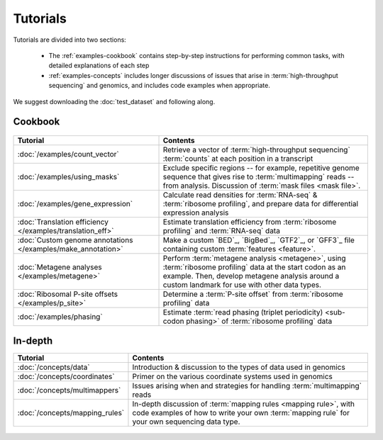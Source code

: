 Tutorials
=========
Tutorials are divided into two sections:

  - The :ref:`examples-cookbook` contains step-by-step instructions for
    performing common tasks, with detailed explanations of each step
  
  - :ref:`examples-concepts` includes longer discussions of issues that arise
    in :term:`high-throughput sequencing` and genomics, and includes code
    examples when appropriate. 
  
We suggest downloading the :doc:`test_dataset` and following along.

 
 .. _examples-cookbook:

Cookbook
--------

 .. toctree::
    :hidden:
    :maxdepth: 4
    :glob:
    
    /examples/*
    
    
    
===============================================================    ===========================================================================================
**Tutorial**                                                       **Contents**
---------------------------------------------------------------    -------------------------------------------------------------------------------------------
:doc:`/examples/count_vector`                                      Retrieve a vector of :term:`high-throughput sequencing` :term:`counts`
                                                                   at each position in a transcript

:doc:`/examples/using_masks`                                       Exclude specific regions -- for example, repetitive genome sequence that gives rise to
                                                                   :term:`multimapping` reads -- from analysis. Discussion of :term:`mask files <mask file>`.

:doc:`/examples/gene_expression`                                   Calculate read densities for :term:`RNA-seq` & :term:`ribosome profiling`, and prepare
                                                                   data for differential expression analysis

:doc:`Translation efficiency </examples/translation_eff>`          Estimate translation efficiency from :term:`ribosome profiling` and :term:`RNA-seq` data

:doc:`Custom genome annotations </examples/make_annotation>`       Make a custom `BED`_, `BigBed`_, `GTF2`_, or `GFF3`_ file containing custom :term:`features <feature>`.

:doc:`Metagene analyses </examples/metagene>`                      Perform :term:`metagene analysis <metagene>`, using :term:`ribosome profiling`
                                                                   data at the start codon as an example. Then, develop metagene analysis around
                                                                   a custom landmark for use with other data types.

:doc:`Ribosomal P-site offsets </examples/p_site>`                 Determine a :term:`P-site offset` from :term:`ribosome profiling` data

:doc:`/examples/phasing`                                           Estimate :term:`read phasing (triplet periodicity) <sub-codon phasing>` of :term:`ribosome profiling`
                                                                   data
===============================================================    ===========================================================================================


 .. _examples-concepts:
 
In-depth
--------

===============================================================    ===========================================================================================
**Tutorial**                                                       **Contents**
---------------------------------------------------------------    -------------------------------------------------------------------------------------------
:doc:`/concepts/data`                                              Introduction & discussion to the types of data used in genomics

:doc:`/concepts/coordinates`                                       Primer on the various coordinate systems used in genomics

:doc:`/concepts/multimappers`                                      Issues arising when and strategies for handling :term:`multimapping` reads

:doc:`/concepts/mapping_rules`                                     In-depth discussion of :term:`mapping rules <mapping rule>`, with code examples
                                                                   of how to write your own :term:`mapping rule` for your own sequencing data type.
===============================================================    ===========================================================================================


 .. toctree::
    :hidden:
    :maxdepth: 4
    :glob:
    
    /concepts/*
        
